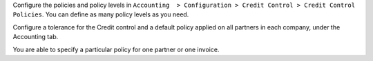 Configure the policies and policy levels in ``Accounting  > Configuration >
Credit Control > Credit Control Policies``.
You can define as many policy levels as you need.

Configure a tolerance for the Credit control and a default policy
applied on all partners in each company, under the Accounting tab.

You are able to specify a particular policy for one partner or one invoice.
